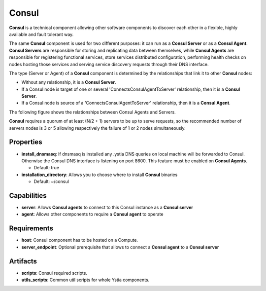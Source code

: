 .. _consul_section:

Consul
------

**Consul** is a technical component allowing other software components to discover each other in a flexible,
highly available and fault tolerant way.

The same **Consul** component is used for two different purposes: it can run as a **Consul Server** or as a **Consul Agent**.
**Consul Servers** are responsible for storing and replicating data between themselves, while **Consul Agents** are responsible for
registering functional services, store services distributed configuration, performing health checks on nodes hosting those services and
serving service discovery requests through their DNS interface.

The type (Server or Agent) of a **Consul** component is determined by the relationships that link it to other **Consul** nodes:

- Without any relationship, it is a **Consul Server**.

- If a Consul node is target of one or several 'ConnectsConsulAgentToServer' relationship, then it is a **Consul Server**.

- If a Consul node is source of a 'ConnectsConsulAgentToServer' relationship, then it is a **Consul Agent**.

The following figure shows the relationships between Consul Agents and Servers.

.. image:: docs/images/consul_component_agent_server.png
    :scale: 100
    :align: center

**Consul** requires a quorum of at least (N/2 + 1) servers to be up to serve requests, so the recommended number of servers nodes is 3 or 5
allowing respectively the failure of 1 or 2 nodes simultaneously.


Properties
^^^^^^^^^^

- **install_dnsmasq**: If dnsmasq is installed any .ystia DNS queries on local machine will be forwarded to Consul.
  Otherwise the Consul DNS interface is listening on port 8600. This feature must be enabled on **Consul Agents**.

  - Default: true
- **installation_directory**: Allows you to choose where to install **Consul** binaries

  - Default: ~/consul

Capabilities
^^^^^^^^^^^^

- **server**: Allows **Consul agents** to connect to this Consul instance as a **Consul server**

- **agent**: Allows other components to require a **Consul agent** to operate

Requirements
^^^^^^^^^^^^

- **host**: Consul component has to be hosted on a Compute.

- **server_endpoint**: Optional prerequisite that allows to connect a **Consul agent** to a **Consul server**

Artifacts
^^^^^^^^^

- **scripts**: Consul required scripts.

- **utils_scripts**: Common util scripts for whole Ystia components.